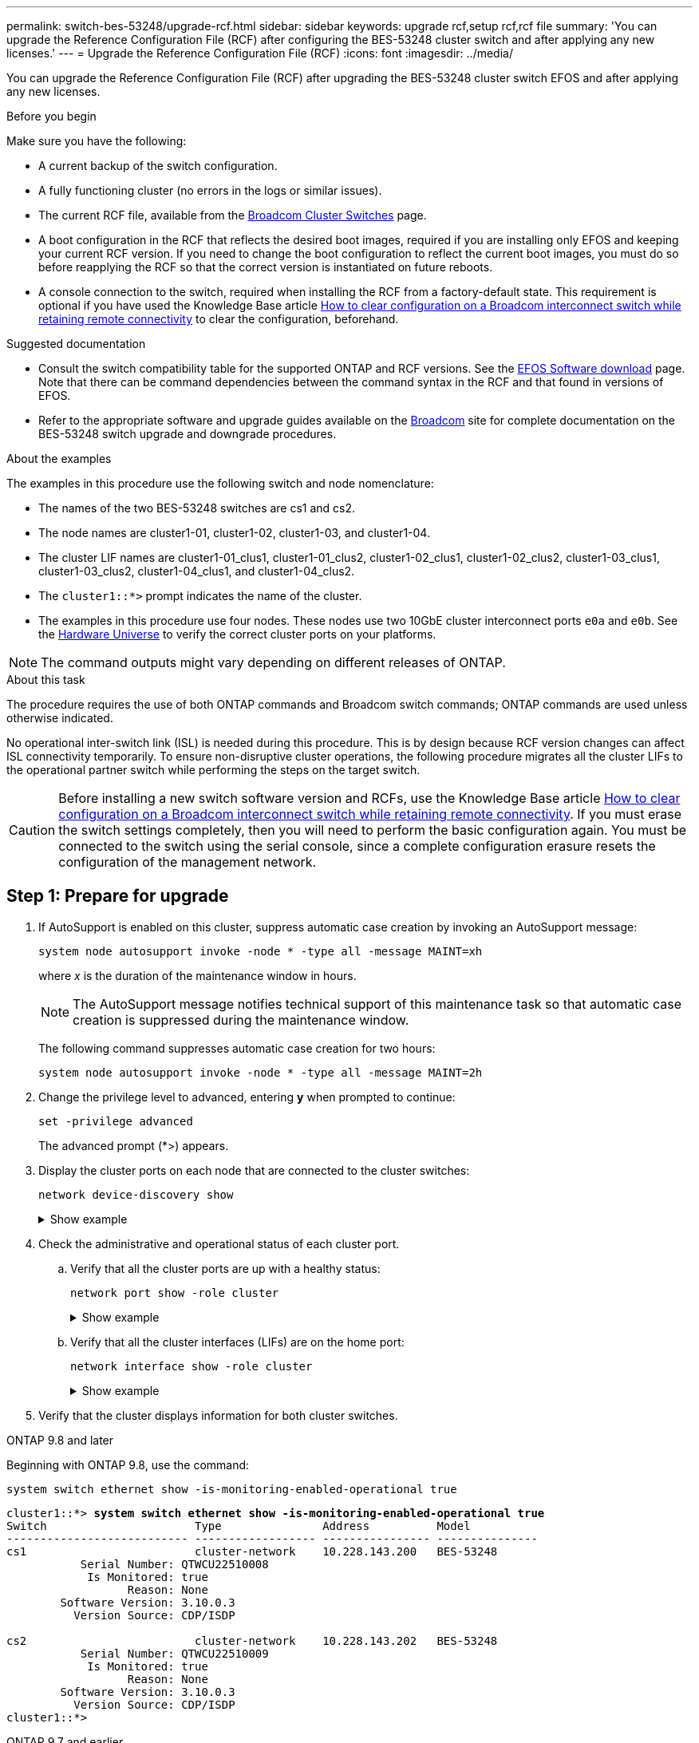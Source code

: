 ---
permalink: switch-bes-53248/upgrade-rcf.html
sidebar: sidebar
keywords: upgrade rcf,setup rcf,rcf file
summary: 'You can upgrade the Reference Configuration File (RCF) after configuring the BES-53248 cluster switch and after applying any new licenses.'
---
= Upgrade the Reference Configuration File (RCF)
:icons: font
:imagesdir: ../media/

[.lead]
You can upgrade the Reference Configuration File (RCF) after upgrading the BES-53248 cluster switch EFOS and after applying any new licenses.


.Before you begin
Make sure you have the following:

* A current backup of the switch configuration.
* A fully functioning cluster (no errors in the logs or similar issues).
* The current RCF file, available from the https://mysupport.netapp.com/site/products/all/details/broadcom-cluster-switches/downloads-tab[Broadcom Cluster Switches^] page.
* A boot configuration in the RCF that reflects the desired boot images, required if you are installing only EFOS and keeping your current RCF version. If you need to change the boot configuration to reflect the current boot images, you must do so before reapplying the RCF so that the correct version is instantiated on future reboots.
* A console connection to the switch, required when installing the RCF from a factory-default state. This requirement is optional if you have used the Knowledge Base article  https://kb.netapp.com/onprem/Switches/Broadcom/How_to_clear_configuration_on_a_Broadcom_interconnect_switch_while_retaining_remote_connectivity[How to clear configuration on a Broadcom interconnect switch while retaining remote connectivity^] to clear the configuration, beforehand.

.Suggested documentation
* Consult the switch compatibility table for the supported ONTAP and RCF versions. See the https://mysupport.netapp.com/site/info/broadcom-cluster-switch[EFOS Software download^] page. Note that there can be command dependencies between the command syntax in the RCF and that found in versions of EFOS.
* Refer to the appropriate software and upgrade guides available on the https://www.broadcom.com/support/bes-switch[Broadcom^] site for complete documentation on the BES-53248 switch upgrade and downgrade procedures.
//== Install the configuration file

.About the examples

The examples in this procedure use the following switch and node nomenclature:

* The names of the two BES-53248 switches are cs1 and cs2.
* The node names are cluster1-01, cluster1-02, cluster1-03, and cluster1-04.
* The cluster LIF names are cluster1-01_clus1, cluster1-01_clus2, cluster1-02_clus1, cluster1-02_clus2, cluster1-03_clus1, cluster1-03_clus2, cluster1-04_clus1, and cluster1-04_clus2.
* The `cluster1::*>` prompt indicates the name of the cluster.
* The examples in this procedure use four nodes. These nodes use two 10GbE cluster interconnect ports `e0a` and `e0b`. See the https://hwu.netapp.com/Home/Index[Hardware Universe^] to verify the correct cluster ports on your platforms.

NOTE: The command outputs might vary depending on different releases of ONTAP.

.About this task
The procedure requires the use of both ONTAP commands and Broadcom switch commands; ONTAP commands are used unless otherwise indicated.

No operational inter-switch link (ISL) is needed during this procedure. This is by design because RCF version changes can affect ISL connectivity temporarily. To ensure non-disruptive cluster operations, the following procedure migrates all the cluster LIFs to the operational partner switch while performing the steps on the target switch.

CAUTION: Before installing a new switch software version and RCFs, use the Knowledge Base article https://kb.netapp.com/onprem/Switches/Broadcom/How_to_clear_configuration_on_a_Broadcom_interconnect_switch_while_retaining_remote_connectivity[How to clear configuration on a Broadcom interconnect switch while retaining remote connectivity^]. If you must erase the switch settings completely, then you will need to perform the basic configuration again. You must be connected to the switch using the serial console, since a complete configuration erasure resets the configuration of the management network.

== Step 1: Prepare for upgrade

. If AutoSupport is enabled on this cluster, suppress automatic case creation by invoking an AutoSupport message:
+
`system node autosupport invoke -node * -type all -message MAINT=xh`
+
where _x_ is the duration of the maintenance window in hours.
+
NOTE: The AutoSupport message notifies technical support of this maintenance task so that automatic case creation is suppressed during the maintenance window.
+
The following command suppresses automatic case creation for two hours:
+
[source,cli]
----
system node autosupport invoke -node * -type all -message MAINT=2h
----

. Change the privilege level to advanced, entering *y* when prompted to continue:
+
[source,cli]
----
set -privilege advanced
----
+
The advanced prompt (*>) appears.

. Display the cluster ports on each node that are connected to the cluster switches: 
+
[source,cli]
----
network device-discovery show
----
+
.Show example
[%collapsible]
====

[subs=+quotes]
----
cluster1::*> *network device-discovery show*
Node/       Local  Discovered
Protocol    Port   Device (LLDP: ChassisID)  Interface         Platform
----------- ------ ------------------------- ----------------  --------
cluster1-01/cdp
            e0a    cs1                       0/2               BES-53248
            e0b    cs2                       0/2               BES-53248
cluster1-02/cdp
            e0a    cs1                       0/1               BES-53248
            e0b    cs2                       0/1               BES-53248
cluster1-03/cdp
            e0a    cs1                       0/4               BES-53248
            e0b    cs2                       0/4               BES-53248
cluster1-04/cdp
            e0a    cs1                       0/3               BES-53248
            e0b    cs2                       0/3               BES-53248
cluster1::*>
----
====

. Check the administrative and operational status of each cluster port.
.. Verify that all the cluster ports are up with a healthy status: 
+
[source,cli]
----
network port show -role cluster
----
+
.Show example
[%collapsible]
====

[subs=+quotes]
----
cluster1::*> *network port show -role cluster*

Node: cluster1-01
                                                                       Ignore
                                                  Speed(Mbps) Health   Health
Port      IPspace      Broadcast Domain Link MTU  Admin/Oper  Status   Status
--------- ------------ ---------------- ---- ---- ----------- -------- ------
e0a       Cluster      Cluster          up   9000  auto/100000 healthy false
e0b       Cluster      Cluster          up   9000  auto/100000 healthy false

Node: cluster1-02
                                                                       Ignore
                                                  Speed(Mbps) Health   Health
Port      IPspace      Broadcast Domain Link MTU  Admin/Oper  Status   Status
--------- ------------ ---------------- ---- ---- ----------- -------- ------
e0a       Cluster      Cluster          up   9000  auto/100000 healthy false
e0b       Cluster      Cluster          up   9000  auto/100000 healthy false
8 entries were displayed.

Node: cluster1-03

   Ignore
                                                  Speed(Mbps) Health   Health
Port      IPspace      Broadcast Domain Link MTU  Admin/Oper  Status   Status
--------- ------------ ---------------- ---- ---- ----------- -------- ------
e0a       Cluster      Cluster          up   9000  auto/10000 healthy  false
e0b       Cluster      Cluster          up   9000  auto/10000 healthy  false

Node: cluster1-04
                                                                       Ignore
                                                  Speed(Mbps) Health   Health
Port      IPspace      Broadcast Domain Link MTU  Admin/Oper  Status   Status
--------- ------------ ---------------- ---- ---- ----------- -------- ------
e0a       Cluster      Cluster          up   9000  auto/10000 healthy  false
e0b       Cluster      Cluster          up   9000  auto/10000 healthy  false
cluster1::*>
----
====

.. Verify that all the cluster interfaces (LIFs) are on the home port: 
+
[source,cli]
----
network interface show -role cluster
----
+
.Show example
[%collapsible]
====

[subs=+quotes]
----
cluster1::*> *network interface show -role cluster*
            Logical            Status     Network           Current      Current Is
Vserver     Interface          Admin/Oper Address/Mask      Node         Port    Home
----------- ------------------ ---------- ----------------- ------------ ------- ----
Cluster
            cluster1-01_clus1  up/up     169.254.3.4/23     cluster1-01  e0a     true
            cluster1-01_clus2  up/up     169.254.3.5/23     cluster1-01  e0b     true
            cluster1-02_clus1  up/up     169.254.3.8/23     cluster1-02  e0a     true
            cluster1-02_clus2  up/up     169.254.3.9/23     cluster1-02  e0b     true
            cluster1-03_clus1  up/up     169.254.1.3/23     cluster1-03  e0a     true
            cluster1-03_clus2  up/up     169.254.1.1/23     cluster1-03  e0b     true
            cluster1-04_clus1  up/up     169.254.1.6/23     cluster1-04  e0a     true
            cluster1-04_clus2  up/up     169.254.1.7/23     cluster1-04  e0b     true
----
====

. Verify that the cluster displays information for both cluster switches.

// start of tabbed content 

[role="tabbed-block"] 

==== 

.ONTAP 9.8 and later
--
Beginning with ONTAP 9.8, use the command: 
[source,cli]
----
system switch ethernet show -is-monitoring-enabled-operational true
----
[subs=+quotes]
----
cluster1::*> *system switch ethernet show -is-monitoring-enabled-operational true*
Switch                      Type               Address          Model
--------------------------- ------------------ ---------------- ---------------
cs1                         cluster-network    10.228.143.200   BES-53248
           Serial Number: QTWCU22510008
            Is Monitored: true
                  Reason: None
        Software Version: 3.10.0.3
          Version Source: CDP/ISDP

cs2                         cluster-network    10.228.143.202   BES-53248
           Serial Number: QTWCU22510009
            Is Monitored: true
                  Reason: None
        Software Version: 3.10.0.3
          Version Source: CDP/ISDP
cluster1::*>
----
--

.ONTAP 9.7 and earlier
--
For ONTAP 9.7 and earlier, use the command: 
[source,cli]
----
system cluster-switch show -is-monitoring-enabled-operational true
----

[subs=+quotes]
----
cluster1::*> *system cluster-switch show -is-monitoring-enabled-operational true*
Switch                      Type               Address          Model
--------------------------- ------------------ ---------------- ---------------
cs1                         cluster-network    10.228.143.200   BES-53248
           Serial Number: QTWCU22510008
            Is Monitored: true
                  Reason: None
        Software Version: 3.10.0.3
          Version Source: CDP/ISDP

cs2                         cluster-network    10.228.143.202   BES-53248
           Serial Number: QTWCU22510009
            Is Monitored: true
                  Reason: None
        Software Version: 3.10.0.3
          Version Source: CDP/ISDP
cluster1::*>
----
--
==== 

// end of tabbed content
[start=6]

. [[step6]]Disable auto-revert on the cluster LIFs.
+
[source,cli]
----
network interface modify -vserver Cluster -lif * -auto-revert false
----

== Step 2: Configure ports
. On switch cs2, confirm the list of ports that are connected to the nodes in the cluster.
+
[source,cli]
----
show isdp neighbor
----

. On switch cs2, shut down the ports connected to the cluster ports of the nodes. For example, if ports 0/1 to 0/16 are connected to ONTAP nodes:
+
[subs=+quotes]
----
(cs2)> *enable*
(cs2)# *configure*
(cs2)(Config)# *interface 0/1-0/16*
(cs2)(Interface 0/1-0/16)# *shutdown*
(cs2)(Interface 0/1-0/16)# *exit*
(cs2)(Config)#
----

. Verify that the cluster LIFs have migrated to the ports hosted on cluster switch cs1. This might take a few seconds.
+
[source,cli]
----
network interface show -role cluster
----
+
.Show example
[%collapsible]
====

[subs=+quotes]
----
cluster1::*> *network interface show -role cluster*
            Logical           Status     Network            Current       Current Is
Vserver     Interface         Admin/Oper Address/Mask       Node          Port    Home
----------- ----------------- ---------- ------------------ ------------- ------- ----
Cluster
            cluster1-01_clus1 up/up      169.254.3.4/23     cluster1-01   e0a     true
            cluster1-01_clus2 up/up      169.254.3.5/23     cluster1-01   e0a     false
            cluster1-02_clus1 up/up      169.254.3.8/23     cluster1-02   e0a     true
            cluster1-02_clus2 up/up      169.254.3.9/23     cluster1-02   e0a     false
            cluster1-03_clus1 up/up      169.254.1.3/23     cluster1-03   e0a     true
            cluster1-03_clus2 up/up      169.254.1.1/23     cluster1-03   e0a     false
            cluster1-04_clus1 up/up      169.254.1.6/23     cluster1-04   e0a     true
            cluster1-04_clus2 up/up      169.254.1.7/23     cluster1-04   e0a     false
cluster1::*>
----
====

. Verify that the cluster is healthy: 
+
`cluster show`
+
.Show example
[%collapsible]
====

[subs=+quotes]
----
cluster1::*> *cluster show*
Node                 Health  Eligibility   Epsilon
-------------------- ------- ------------  -------
cluster1-01          true    true          false
cluster1-02          true    true          false
cluster1-03          true    true          true
cluster1-04          true    true          false
----
====

. If you have not already done so, save the current switch configuration by copying the output of the following command to a log file: 
+
[source,cli]
----
show running-config
----
. Clean the configuration on switch cs2 and perform a basic setup.
+
CAUTION: When updating or applying a new RCF, you must erase the switch settings and perform basic configuration. You must be connected to the switch using the serial console to erase switch settings. This requirement is optional if you have used the Knowledge Base article https://kb.netapp.com/onprem/Switches/Broadcom/How_to_clear_configuration_on_a_Broadcom_interconnect_switch_while_retaining_remote_connectivity[How to clear the configuration on a Broadcom interconnect switch while retaining remote connectivity] to clear the configuration, beforehand.
+

NOTE: Clearing the configuration does not delete licenses. 


.. SSH into the switch.
+
Only proceed when all the cluster LIFs have been removed from the ports on the switch and the switch is prepared to have the configuration cleared.

.. Enter privilege mode:
+
----
(cs2)> enable
(cs2)#
----

.. Copy and paste the following commands to remove the previous RCF configuration (depending on the previous RCF version used, some commands might generate an error if a particular setting is not present):
+
[source,cli]
----
clear config interface 0/1-0/56
y
clear config interface lag 1
y
configure
deleteport 1/1 all
no policy-map CLUSTER
no policy-map WRED_25G
no policy-map WRED_100G
no policy-map InShared
no policy-map InMetroCluster 
no policy-map InCluster
no policy-map InClusterRdma
no class-map CLUSTER
no class-map HA
no class-map RDMA
no class-map c5
no class-map c4
no class-map CLUSTER
no class-map CLUSTER_RDMA
no class-map StorageSrc
no class-map StorageDst
no class-map RdmaSrc
no class-map RdmaDstA
no classofservice dot1p-mapping
no random-detect queue-parms 0
no random-detect queue-parms 1
no random-detect queue-parms 2
no random-detect queue-parms 3
no random-detect queue-parms 4
no random-detect queue-parms 5
no random-detect queue-parms 6
no random-detect queue-parms 7
no cos-queue min-bandwidth
no cos-queue random-detect 0
no cos-queue random-detect 1
no cos-queue random-detect 2
no cos-queue random-detect 3
no cos-queue random-detect 4
no cos-queue random-detect 5
no cos-queue random-detect 6
no cos-queue random-detect 7
exit
vlan database
no vlan 17
no vlan 18
exit
show running-config
----

.. Save the running configuration to the startup configuration:
+
`write memory`
+
[subs=+quotes]
----
(cs2)# *write memory*

This operation may take a few minutes.
Management interfaces will not be available during this time.

Are you sure you want to save? (y/n) *y*

Config file 'startup-config' created successfully.
Configuration Saved!
----

.. Perform a reboot of the switch:
+
`reload`
+
[subs=+quotes]
----
(cs2)# *reload*
Are you sure you would like to reset the system? (y/n) *y*
----

.. Log in to the switch again using SSH to complete the RCF installation.

. Note the following: 
.. If additional port licenses have been installed on the switch, you must modify the RCF to configure the additional licensed ports. See link:configure-licenses.html#activate-newly-licensed-ports[Activate newly licensed ports] for details. 
.. Record any customizations that were made in the previous RCF and apply these to the new RCF. For example, setting port speeds or hard-coding FEC mode.

// start of tabbed content 

[role="tabbed-block"] 

==== 

.EFOS version 3.12.x and later
--
[start=8]
. Copy the RCF to the bootflash of switch cs2 using one of the following transfer protocols: FTP, TFTP, SFTP, or SCP.
+
This example shows SFTP being used to copy an RCF to the bootflash on switch cs2:
+
.Show example
[%collapsible]
//====

[subs=+quotes]
----
(cs2)# *copy sftp://172.19.2.1/BES-53248-RCF-v1.9-Cluster-HA.txt nvram:reference-config*
Remote Password:**
Mode........................................... TFTP
Set Server IP.................................. 172.19.2.1
Path........................................... /
Filename....................................... BES-53248_RCF_v1.9-Cluster-HA.txt
Data Type...................................... Config Script
Destination Filename........................... reference-config.scr
Management access will be blocked for the duration of the transfer
Are you sure you want to start? (y/n) *y*
TFTP Code transfer starting...
File transfer operation completed successfully.
----
//====
[start=9]
. Verify that the script was downloaded and saved under the file name you gave it:
+
`script list`
+

[subs=+quotes]
----
(cs2)# *script list*

Configuration Script Name                  Size(Bytes)  Date of Modification
-----------------------------------------  -----------  --------------------
reference-config.scr                       2680         2024 05 31 21:54:22
2 configuration script(s) found.
2042 Kbytes free.
----

. Apply the script to the switch:
+
`script apply`
+

[subs=+quotes]
----
(cs2)# *script apply reference-config.scr*

Are you sure you want to apply the configuration script? (y/n) *y*

The system has unsaved changes.
Would you like to save them now? (y/n) *y*
Config file 'startup-config' created successfully.
Configuration Saved!

Configuration script 'reference-config.scr' applied.
----
--

.All other EFOS versions
--
[start=8]
. Copy the RCF to the bootflash of switch cs2 using one of the following transfer protocols: FTP, TFTP, SFTP, or SCP.
+
This example shows SFTP being used to copy an RCF to the bootflash on switch cs2:
+
.Show example
[%collapsible]
//====

[subs=+quotes]
----
(cs2)# *copy sftp://172.19.2.1/tmp/BES-53248_RCF_v1.9-Cluster-HA.txt
nvram:script BES-53248_RCF_v1.9-Cluster-HA.scr*
Remote Password:**
Mode........................................... SFTP
Set Server IP.................................. 172.19.2.1
Path........................................... //tmp/
Filename....................................... BES-53248_RCF_v1.9-Cluster-HA.txt
Data Type...................................... Config Script
Destination Filename........................... BES-53248_RCF_v1.9-Cluster-HA.scr
Management access will be blocked for the duration of the transfer
Are you sure you want to start? (y/n) *y*
SFTP Code transfer starting...
File transfer operation completed successfully.
----
//====
[start=9]
. Verify that the script was downloaded and saved to the file name you gave it:
+
`script list`
+

[subs=+quotes]
----
(cs2)# *script list*

Configuration Script Name                  Size(Bytes)  Date of Modification
-----------------------------------------  -----------  --------------------
BES-53248_RCF_v1.9-Cluster-HA.scr          2241         2020 09 30 05:41:00

1 configuration script(s) found.
----

. Apply the script to the switch:
+
`script apply`
+

[subs=+quotes]
----
(cs2)# *script apply BES-53248_RCF_v1.9-Cluster-HA.scr*

Are you sure you want to apply the configuration script? (y/n) *y*

The system has unsaved changes.
Would you like to save them now? (y/n) *y*
Config file 'startup-config' created successfully.
Configuration Saved!

Configuration script 'BES-53248_RCF_v1.9-Cluster-HA.scr' applied.
----
--
==== 

// end of tabbed content

[start=11]
. [[step11]]Examine the banner output from the `show clibanner` command. You must read and follow these instructions to ensure the proper configuration and operation of the switch. 
+
`show clibanner`
+
.Show example
[%collapsible]
====

[subs=+quotes]
----
(cs2)# *show clibanner*

Banner Message configured :
=========================
BES-53248 Reference Configuration File v1.9 for Cluster/HA/RDMA

Switch   : BES-53248
Filename : BES-53248-RCF-v1.9-Cluster.txt
Date     : 10-26-2022
Version  : v1.9
Port Usage:
Ports 01 - 16: 10/25GbE Cluster Node Ports, base config
Ports 17 - 48: 10/25GbE Cluster Node Ports, with licenses
Ports 49 - 54: 40/100GbE Cluster Node Ports, with licenses, added right to left
Ports 55 - 56: 100GbE Cluster ISL Ports, base config
NOTE:
- The 48 SFP28/SFP+ ports are organized into 4-port groups in terms of port
speed:
Ports 1-4, 5-8, 9-12, 13-16, 17-20, 21-24, 25-28, 29-32, 33-36, 37-40, 41-44,
45-48
The port speed should be the same (10GbE or 25GbE) across all ports in a 4-port
group
- If additional licenses are purchased, follow the 'Additional Node Ports
activated with Licenses' section for instructions
- If SSH is active, it will have to be re-enabled manually after 'erase
startup-config'
command has been executed and the switch rebooted
----
====

. On the switch, verify that the additional licensed ports appear after the RCF is applied:
+
[source,cli]
----
show port all | exclude Detach
----
+
.Show example
[%collapsible]
====

[subs=+quotes]
----
(cs2)# *show port all | exclude Detach*

                 Admin     Physical     Physical   Link   Link    LACP   Actor
Intf      Type   Mode      Mode         Status     Status Trap    Mode   Timeout
--------- ------ --------- ------------ ---------- ------ ------- ------ --------
0/1              Enable    Auto                    Down   Enable  Enable long
0/2              Enable    Auto                    Down   Enable  Enable long
0/3              Enable    Auto                    Down   Enable  Enable long
0/4              Enable    Auto                    Down   Enable  Enable long
0/5              Enable    Auto                    Down   Enable  Enable long
0/6              Enable    Auto                    Down   Enable  Enable long
0/7              Enable    Auto                    Down   Enable  Enable long
0/8              Enable    Auto                    Down   Enable  Enable long
0/9              Enable    Auto                    Down   Enable  Enable long
0/10             Enable    Auto                    Down   Enable  Enable long
0/11             Enable    Auto                    Down   Enable  Enable long
0/12             Enable    Auto                    Down   Enable  Enable long
0/13             Enable    Auto                    Down   Enable  Enable long
0/14             Enable    Auto                    Down   Enable  Enable long
0/15             Enable    Auto                    Down   Enable  Enable long
0/16             Enable    Auto                    Down   Enable  Enable long
0/49             Enable    40G Full                Down   Enable  Enable long
0/50             Enable    40G Full                Down   Enable  Enable long
0/51             Enable    100G Full               Down   Enable  Enable long
0/52             Enable    100G Full               Down   Enable  Enable long
0/53             Enable    100G Full               Down   Enable  Enable long
0/54             Enable    100G Full               Down   Enable  Enable long
0/55             Enable    100G Full               Down   Enable  Enable long
0/56             Enable    100G Full               Down   Enable  Enable long
----
====

. Verify on the switch that your changes have been made.
+
[source,cli]
----
show running-config
----

. Save the running configuration so that it becomes the startup configuration when you reboot the switch:
+
`write memory`
+
.Show example
[%collapsible]
====

[subs=+quotes]
----
(cs2)# *write memory*
This operation may take a few minutes.
Management interfaces will not be available during this time.

Are you sure you want to save? (y/n) *y*

Config file 'startup-config' created successfully.
Configuration Saved!
----
====

. Reboot the switch and verify that the running configuration is correct.
+
`reload`
+
[subs=+quotes]
----
(cs2)# *reload*
Are you sure you would like to reset the system? (y/n) *y*
System will now restart!
----

. On cluster switch cs2, bring up the ports connected to the cluster ports of the nodes.
+
[subs=+quotes]
----
(cs2)> *enable*
(cs2)# *configure*
(cs2)(Config)# *interface 0/1-0/16*
(cs2)(Interface 0/1-0/16)# *no shutdown*
(cs2)(Config)# *exit*
----

. Save the running configuration to the startup configuration:
+
`write memory`
+
.Show example
[%collapsible]
====
[subs=+quotes]
----
(cs2)# *write memory*

This operation may take a few minutes.
Management interfaces will not be available during this time.

Are you sure you want to save? (y/n) *y*

Config file 'startup-config' created successfully.
Configuration Saved!
----
====

. Verify the ports on switch cs2: 
+
[source,cli]
----
show interfaces status all | exclude Detach
----
+
.Show example
[%collapsible]
====

[subs=+quotes]
----
(cs1)# *show interfaces status all | exclude Detach*

                                Link    Physical    Physical    Media       Flow
Port       Name                 State   Mode        Status      Type        Control     VLAN
---------  -------------------  ------  ----------  ----------  ----------  ----------  ------
.
.
.
0/16       10/25GbE Node Port   Down    Auto                                Inactive    Trunk
0/17       10/25GbE Node Port   Down    Auto                                Inactive    Trunk
0/18       10/25GbE Node Port   Up      25G Full    25G Full    25GBase-SR  Inactive    Trunk
0/19       10/25GbE Node Port   Up      25G Full    25G Full    25GBase-SR  Inactive    Trunk
.
.
.
0/50       40/100GbE Node Port  Down    Auto                                Inactive    Trunk
0/51       40/100GbE Node Port  Down    Auto                                Inactive    Trunk
0/52       40/100GbE Node Port  Down    Auto                                Inactive    Trunk
0/53       40/100GbE Node Port  Down    Auto                                Inactive    Trunk
0/54       40/100GbE Node Port  Down    Auto                                Inactive    Trunk
0/55       Cluster   ISL Port   Up      Auto        100G Full   Copper      Inactive    Trunk
0/56       Cluster   ISL Port   Up      Auto        100G Full   Copper      Inactive    Trunk
----
====

. Verify the health of cluster ports on the cluster.
.. Verify that e0b ports are up and healthy across all nodes in the cluster: 
+
[source,cli]
----
network port show -role cluster
----
+
.Show example
[%collapsible]
====

[subs=+quotes]
----
cluster1::*> *network port show -role cluster*

Node: cluster1-01
                                                                      Ignore
                                                  Speed(Mbps) Health  Health
Port      IPspace      Broadcast Domain Link MTU  Admin/Oper  Status  Status
--------- ------------ ---------------- ---- ---- ----------- -------- -----
e0a       Cluster      Cluster          up   9000  auto/10000 healthy  false
e0b       Cluster      Cluster          up   9000  auto/10000 healthy  false

Node: cluster1-02
                                                                                        
                                                                      Ignore
                                                  Speed(Mbps) Health  Health
Port      IPspace      Broadcast Domain Link MTU  Admin/Oper  Status  Status
--------- ------------ ---------------- ---- ---- ----------- -------- -----
e0a       Cluster      Cluster          up   9000  auto/10000 healthy  false
e0b       Cluster      Cluster          up   9000  auto/10000 healthy  false

Node: cluster1-03
                                                                      Ignore
                                                  Speed(Mbps) Health  Health
Port      IPspace      Broadcast Domain Link MTU  Admin/Oper  Status  Status
--------- ------------ ---------------- ---- ---- ----------- -------- -----
e0a       Cluster      Cluster          up   9000  auto/100000 healthy false
e0b       Cluster      Cluster          up   9000  auto/100000 healthy false

Node: cluster1-04
                                                                      Ignore
                                                  Speed(Mbps) Health  Health
Port      IPspace      Broadcast Domain Link MTU  Admin/Oper  Status  Status
--------- ------------ ---------------- ---- ---- ----------- -------- -----
e0a       Cluster      Cluster          up   9000  auto/100000 healthy false
e0b       Cluster      Cluster          up   9000  auto/100000 healthy false
----
====

.. Verify the switch health from the cluster:
+
[source,cli]
----
network device-discovery show
----
+
.Show example
[%collapsible]
====

[subs=+quotes]
----
cluster1::*> *network device-discovery show -protocol cdp*
Node/       Local  Discovered
Protocol    Port   Device (LLDP: ChassisID)  Interface         Platform
----------- ------ ------------------------- ----------------- --------
cluster1-01/cdp
            e0a    cs1                       0/2               BES-53248
            e0b    cs2                       0/2               BES-53248
cluster01-2/cdp
            e0a    cs1                       0/1               BES-53248
            e0b    cs2                       0/1               BES-53248
cluster01-3/cdp
            e0a    cs1                       0/4               BES-53248
            e0b    cs2                       0/4               BES-53248
cluster1-04/cdp
            e0a    cs1                       0/3               BES-53248
            e0b    cs2                       0/2               BES-53248
----
====

. Verify that the cluster displays information for both cluster switches.

// start of tabbed content 
[role="tabbed-block"] 

==== 

.ONTAP 9.8 and later
--
Beginning with ONTAP 9.8, use the command: 
[source,cli]
----
system switch ethernet show -is-monitoring-enabled-operational true
----

[subs=+quotes]
----
cluster1::*> *system switch ethernet show -is-monitoring-enabled-operational true*
Switch                      Type               Address          Model
--------------------------- ------------------ ---------------- ---------------
cs1                         cluster-network    10.228.143.200   BES-53248
           Serial Number: QTWCU22510008
            Is Monitored: true
                  Reason: None
        Software Version: 3.10.0.3
          Version Source: CDP/ISDP

cs2                         cluster-network    10.228.143.202   BES-53248
           Serial Number: QTWCU22510009
            Is Monitored: true
                  Reason: None
        Software Version: 3.10.0.3
          Version Source: CDP/ISDP
cluster1::*>
----
--

.ONTAP 9.7 and earlier
--
For ONTAP 9.7 and earlier, use the command: 
[source,cli]
----
system cluster-switch show -is-monitoring-enabled-operational true
----

[subs=+quotes]
----
cluster1::*> *system cluster-switch show -is-monitoring-enabled-operational true*
Switch                      Type               Address          Model
--------------------------- ------------------ ---------------- ---------------
cs1                         cluster-network    10.228.143.200   BES-53248
           Serial Number: QTWCU22510008
            Is Monitored: true
                  Reason: None
        Software Version: 3.10.0.3
          Version Source: CDP/ISDP

cs2                         cluster-network    10.228.143.202   BES-53248
           Serial Number: QTWCU22510009
            Is Monitored: true
                  Reason: None
        Software Version: 3.10.0.3
          Version Source: CDP/ISDP
cluster1::*>
----
--
==== 
// end of tabbed content

[start=21]
. [[step21]]Repeat steps 1 to 20 on switch cs1. 

. Enable auto-revert on the cluster LIFs:
+
[source,cli]
----
network interface modify -vserver Cluster -lif * -auto-revert true
----

. . Verify that the cluster LIFs have reverted to their home port:
+
[source,cli]
----
network interface show -role Cluster
----
+
For further details, see link:https://docs.netapp.com/us-en/ontap/networking/revert_a_lif_to_its_home_port.html[Revert a LIF to its home port].

== Step 3: Verify the configuration
. On switch cs1, verify that the switch ports connected to the cluster ports are *up*: 
+
[source,cli]
----
show interfaces status all
----
+
.Show example
[%collapsible]
====

[subs=+quotes]
----
(cs1)# show interfaces status all | exclude Detach

                                Link    Physical    Physical    Media       Flow
Port       Name                 State   Mode        Status      Type        Control     VLAN
---------  -------------------  ------  ----------  ----------  ----------  ----------  ------
.
.
.
0/16       10/25GbE Node Port   Down    Auto                                Inactive    Trunk
0/17       10/25GbE Node Port   Down    Auto                                Inactive    Trunk
0/18       10/25GbE Node Port   Up      25G Full    25G Full    25GBase-SR  Inactive    Trunk
0/19       10/25GbE Node Port   Up      25G Full    25G Full    25GBase-SR  Inactive    Trunk
.
.
.
0/50       40/100GbE Node Port  Down    Auto                                Inactive    Trunk
0/51       40/100GbE Node Port  Down    Auto                                Inactive    Trunk
0/52       40/100GbE Node Port  Down    Auto                                Inactive    Trunk
0/53       40/100GbE Node Port  Down    Auto                                Inactive    Trunk
0/54       40/100GbE Node Port  Down    Auto                                Inactive    Trunk
0/55       Cluster   ISL Port   Up      Auto        100G Full   Copper      Inactive    Trunk
0/56       Cluster   ISL Port   Up      Auto        100G Full   Copper      Inactive    Trunk
----
====

. Verify that the ISL between switches cs1 and cs2 is functional: 
+
[source,cli]
----
show port-channel 1/1
----
+
.Show example
[%collapsible]
====

[subs=+quotes]
----
(cs1)# *show port-channel 1/1*
Local Interface................................ 1/1
Channel Name................................... Cluster-ISL
Link State..................................... Up
Admin Mode..................................... Enabled
Type........................................... Dynamic
Port-channel Min-links......................... 1
Load Balance Option............................ 7
(Enhanced hashing mode)
Mbr     Device/       Port      Port
Ports   Timeout       Speed     Active
------- ------------- --------- -------
0/55    actor/long    Auto      True
        partner/long
0/56    actor/long    Auto      True
        partner/long
----
====

. Verify that the cluster LIFs have reverted to their home port: 
+
[source,cli]
----
network interface show -role cluster
----
+
.Show example
[%collapsible]
====

[subs=+quotes]
----
cluster1::*> network interface show -role cluster
            Logical            Status     Network            Current             Current Is
Vserver     Interface          Admin/Oper Address/Mask       Node                Port    Home
----------- ------------------ ---------- ------------------ ------------------- ------- ----
Cluster
            cluster1-01_clus1  up/up      169.254.3.4/23     cluster1-01         e0a     true
            cluster1-01_clus2  up/up      169.254.3.5/23     cluster1-01         e0b     true
            cluster1-02_clus1  up/up      169.254.3.8/23     cluster1-02         e0a     true
            cluster1-02_clus2  up/up      169.254.3.9/23     cluster1-02         e0b     true
            cluster1-03_clus1  up/up      169.254.1.3/23     cluster1-03         e0a     true
            cluster1-03_clus2  up/up      169.254.1.1/23     cluster1-03         e0b     true
            cluster1-04_clus1  up/up      169.254.1.6/23     cluster1-04         e0a     true
            cluster1-04_clus2  up/up      169.254.1.7/23     cluster1-04         e0b     true
----
====

. Verify that the cluster is healthy: 
+
`cluster show`
+
.Show example
[%collapsible]
====

[subs=+quotes]
----
cluster1::*> *cluster show*
Node                 Health  Eligibility   Epsilon
-------------------- ------- ------------- -------
cluster1-01          true    true          false
cluster1-02          true    true          false
cluster1-03          true    true          true
cluster1-04          true    true          false
----
====

. Verify the connectivity of the remote cluster interfaces: 
+
// start of tabbed content

[role="tabbed-block"]

====

.ONTAP 9.9.1 and later

--
You can use the `network interface check cluster-connectivity` command to start an accessibility check for cluster connectivity and then display the details: 

`network interface check cluster-connectivity start` and `network interface check cluster-connectivity show`

[subs=+quotes]
----
cluster1::*> *network interface check cluster-connectivity start*
----

*NOTE:* Wait for a number of seconds before running the `show` command to display the details.


[subs=+quotes]
----
cluster1::*> *network interface check cluster-connectivity show*
                                  Source              Destination         Packet
Node   Date                       LIF                 LIF                 Loss
------ -------------------------- ------------------- ------------------- -------
cluster1-01
       3/5/2022 19:21:18 -06:00   cluster1-01_clus2   cluster01-02_clus1  none
       3/5/2022 19:21:20 -06:00   cluster1-01_clus2   cluster01-02_clus2  none

cluster1-02
       3/5/2022 19:21:18 -06:00   cluster1-02_clus2   cluster1-02_clus1   none
       3/5/2022 19:21:20 -06:00   cluster1-02_clus2   cluster1-02_clus2   none
----
--

.All ONTAP releases
--
For all ONTAP releases, you can also use the `cluster ping-cluster -node <name>` command to check the connectivity:

`cluster ping-cluster -node <name>`


[subs=+quotes]
----
cluster1::*> *cluster ping-cluster -node local*
Host is cluster1-03
Getting addresses from network interface table...
Cluster cluster1-03_clus1 169.254.1.3 cluster1-03 e0a
Cluster cluster1-03_clus2 169.254.1.1 cluster1-03 e0b
Cluster cluster1-04_clus1 169.254.1.6 cluster1-04 e0a
Cluster cluster1-04_clus2 169.254.1.7 cluster1-04 e0b
Cluster cluster1-01_clus1 169.254.3.4 cluster1-01 e0a
Cluster cluster1-01_clus2 169.254.3.5 cluster1-01 e0b
Cluster cluster1-02_clus1 169.254.3.8 cluster1-02 e0a
Cluster cluster1-02_clus2 169.254.3.9 cluster1-02 e0b
Local = 169.254.1.3 169.254.1.1
Remote = 169.254.1.6 169.254.1.7 169.254.3.4 169.254.3.5 169.254.3.8
169.254.3.9
Cluster Vserver Id = 4294967293
Ping status:
............
Basic connectivity succeeds on 12 path(s)
Basic connectivity fails on 0 path(s)
................................................
Detected 9000 byte MTU on 12 path(s):
  Local 169.254.1.3 to Remote 169.254.1.6
  Local 169.254.1.3 to Remote 169.254.1.7
  Local 169.254.1.3 to Remote 169.254.3.4
  Local 169.254.1.3 to Remote 169.254.3.5
  Local 169.254.1.3 to Remote 169.254.3.8
  Local 169.254.1.3 to Remote 169.254.3.9
  Local 169.254.1.1 to Remote 169.254.1.6
  Local 169.254.1.1 to Remote 169.254.1.7
  Local 169.254.1.1 to Remote 169.254.3.4
  Local 169.254.1.1 to Remote 169.254.3.5
  Local 169.254.1.1 to Remote 169.254.3.8
  Local 169.254.1.1 to Remote 169.254.3.9
Larger than PMTU communication succeeds on 12 path(s)
RPC status:
6 paths up, 0 paths down (tcp check)
6 paths up, 0 paths down (udp check)
----
--
====

// end of tabbed content

[start=6]
. Change the privilege level back to admin: 
+
[source,cli]
----
set -privilege admin
----

. If you suppressed automatic case creation, re-enable it by invoking an AutoSupport message:
+
[source,cli]
----
system node autosupport invoke -node * -type all -message MAINT=END
----

//.What's next?

//link:complete-upgrade.html[Complete the upgrade of your switch]. 

// New content for GH issues #72, 109, 12, AFFFASDOC-212, 2024-APR-02
// Updates for GH issue #212, 2024-OCT-14
// Update for AFFFASDOC-280, 2024-NOV-21
// Updates for GH issue #243, 2025-MAR-05
// Updates for GH issue #246, 2025-MAR-14
// Updates for GH issue #249, 2025-MAR-18
// Removed .scr for reference-config, 2025-MAY-14
// Updates for AFFFASDOC-319, 2025-JUN-25 